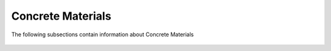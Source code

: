 .. _ConcreteList:

Concrete Materials
===================================

The following subsections contain information about Concrete Materials

   .. toctree::
      :maxdepth: 1

      Concrete01
      Concrete02
      Concrete04
      Concrete06
      Concrete07
      ConfinedConcrete01
      ConcreteD
      FRPConfinedConcrete
      ConcreteCM